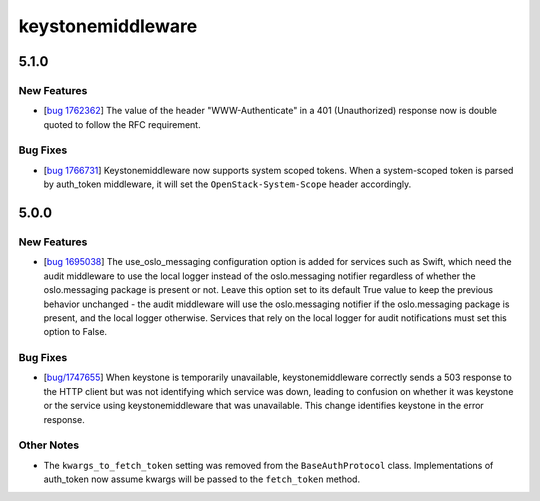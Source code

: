 ==================
keystonemiddleware
==================

.. _keystonemiddleware_5.1.0:

5.1.0
=====

.. _keystonemiddleware_5.1.0_New Features:

New Features
------------

.. releasenotes/notes/bug-1762362-3d092b15c7bab3a4.yaml @ a78a25ea23a940fcc510226a2dd33731d81fb213

- [`bug 1762362 <https://bugs.launchpad.net/keystonemiddleware/+bug/1762362>`_] The value of the header "WWW-Authenticate" in a 401 (Unauthorized) response now is double quoted to follow the RFC requirement.


.. _keystonemiddleware_5.1.0_Bug Fixes:

Bug Fixes
---------

.. releasenotes/notes/bug-1766731-3b29192cfeb77964.yaml @ 245c91f2e3d499498e5f0edd30c23504cda9d111

- [`bug 1766731 <https://bugs.launchpad.net/keystonemiddleware/+bug/1766731>`_]
  Keystonemiddleware now supports system scoped tokens. When a system-scoped
  token is parsed by auth_token middleware, it will set the
  ``OpenStack-System-Scope`` header accordingly.


.. _keystonemiddleware_5.0.0:

5.0.0
=====

.. _keystonemiddleware_5.0.0_New Features:

New Features
------------

.. releasenotes/notes/bug-1695038-2cbedcabf8ecc057.yaml @ e83bd0bc3c7973e45b677c1c7007770e3f4873b4

- [`bug 1695038 <https://bugs.launchpad.net/keystonemiddleware/+bug/1695038>`_] The use_oslo_messaging configuration option is added for services such as Swift, which need the audit middleware to use the local logger instead of the oslo.messaging notifier regardless of whether the oslo.messaging package is present or not. Leave this option set to its default True value to keep the previous behavior unchanged - the audit middleware will use the oslo.messaging notifier if the oslo.messaging package is present, and the local logger otherwise. Services that rely on the local logger for audit notifications must set this option to False.


.. _keystonemiddleware_5.0.0_Bug Fixes:

Bug Fixes
---------

.. releasenotes/notes/bug-1747655-6e563d9317bb0f13.yaml @ d3352ff422db6ba6a5e7bd4f7220af0d97efd0ac

- [`bug/1747655 <https://bugs.launchpad.net/keystonemiddleware/+bug/1747655>`_]
  When keystone is temporarily unavailable, keystonemiddleware correctly
  sends a 503 response to the HTTP client but was not identifying which
  service was down, leading to confusion on whether it was keystone or the
  service using keystonemiddleware that was unavailable. This change
  identifies keystone in the error response.


.. _keystonemiddleware_5.0.0_Other Notes:

Other Notes
-----------

.. releasenotes/notes/remove_kwargs_to_fetch_token-20e3451ed192ab6a.yaml @ 8e9255d56d2da16a7fec4f57e28246bb5b9cb713

- The ``kwargs_to_fetch_token`` setting was removed from the ``BaseAuthProtocol`` class. Implementations of auth_token now assume kwargs will be passed to the ``fetch_token`` method.

